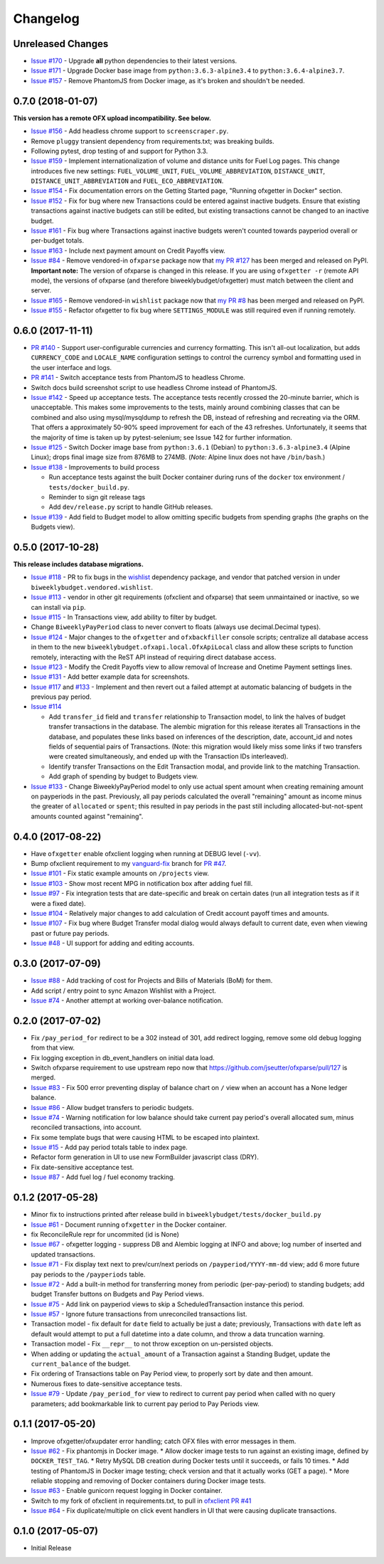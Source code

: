 Changelog
=========

Unreleased Changes
------------------

* `Issue #170 <https://github.com/jantman/biweeklybudget/issues/170>`_ - Upgrade **all** python dependencies to their latest versions.
* `Issue #171 <https://github.com/jantman/biweeklybudget/issues/171>`_ - Upgrade Docker base image from ``python:3.6.3-alpine3.4`` to ``python:3.6.4-alpine3.7``.
* `Issue #157 <https://github.com/jantman/biweeklybudget/issues/157>`_ - Remove PhantomJS from Docker image, as it's broken and shouldn't be needed.

0.7.0 (2018-01-07)
------------------

**This version has a remote OFX upload incompatibility. See below.**

* `Issue #156 <https://github.com/jantman/biweeklybudget/issues/156>`_ - Add headless chrome support to ``screenscraper.py``.
* Remove ``pluggy`` transient dependency from requirements.txt; was breaking builds.
* Following pytest, drop testing of and support for Python 3.3.
* `Issue #159 <https://github.com/jantman/biweeklybudget/issues/159>`_ - Implement internationalization of volume and distance units for Fuel Log pages. This change introduces five new settings: ``FUEL_VOLUME_UNIT``, ``FUEL_VOLUME_ABBREVIATION``, ``DISTANCE_UNIT``, ``DISTANCE_UNIT_ABBREVIATION`` and ``FUEL_ECO_ABBREVIATION``.
* `Issue #154 <https://github.com/jantman/biweeklybudget/issues/154>`_ - Fix documentation errors on the Getting Started page, "Running ofxgetter in Docker" section.
* `Issue #152 <https://github.com/jantman/biweeklybudget/issues/152>`_ - Fix for bug where new Transactions could be entered against inactive budgets. Ensure that existing transactions against inactive budgets can still be edited, but existing transactions cannot be changed to an inactive budget.
* `Issue #161 <https://github.com/jantman/biweeklybudget/issues/161>`_ - Fix bug where Transactions against inactive budgets weren't counted towards payperiod overall or per-budget totals.
* `Issue #163 <https://github.com/jantman/biweeklybudget/issues/163>`_ - Include next payment amount on Credit Payoffs view.
* `Issue #84 <https://github.com/jantman/biweeklybudget/issues/84>`_ - Remove vendored-in ``ofxparse`` package now that `my PR #127 <https://github.com/jseutter/ofxparse/pull/127>`_ has been merged and released on PyPI. **Important note:** The version of ofxparse is changed in this release. If you are using ``ofxgetter -r`` (remote API mode), the versions of ofxparse (and therefore biweeklybudget/ofxgetter) must match between the client and server.
* `Issue #165 <https://github.com/jantman/biweeklybudget/issues/165>`_ - Remove vendored-in ``wishlist`` package now that `my PR #8 <https://github.com/Jaymon/wishlist/pull/8>`_ has been merged and released on PyPI.
* `Issue #155 <https://github.com/jantman/biweeklybudget/issues/155>`_ - Refactor ofxgetter to fix bug where ``SETTINGS_MODULE`` was still required even if running remotely.

0.6.0 (2017-11-11)
------------------

* `PR #140 <https://github.com/jantman/biweeklybudget/issues/140>`_ - Support user-configurable currencies and currency formatting.
  This isn't all-out localization, but adds ``CURRENCY_CODE`` and ``LOCALE_NAME`` configuration settings to control the currency symbol
  and formatting used in the user interface and logs.
* `PR #141 <https://github.com/jantman/biweeklybudget/pull/141>`_ - Switch acceptance tests from PhantomJS to headless Chrome.
* Switch docs build screenshot script to use headless Chrome instead of PhantomJS.
* `Issue #142 <https://github.com/jantman/biweeklybudget/issues/142>`_ - Speed up acceptance tests. The acceptance tests recently crossed the 20-minute barrier, which is unacceptable. This makes some improvements to the tests, mainly around combining classes that can be combined and also using mysql/mysqldump to refresh the DB, instead of refreshing and recreating via the ORM. That offers a approximately 50-90% speed improvement for each of the 43 refreshes. Unfortunately, it seems that the majority of time is taken up by pytest-selenium; see Issue 142 for further information.
* `Issue #125 <https://github.com/jantman/biweeklybudget/issues/125>`_ - Switch Docker image base from ``python:3.6.1`` (Debian) to ``python:3.6.3-alpine3.4`` (Alpine Linux); drops final image size from 876MB to 274MB. (*Note:* Alpine linux does not have ``/bin/bash``.)
* `Issue #138 <https://github.com/jantman/biweeklybudget/issues/138>`_ - Improvements to build process

  * Run acceptance tests against the built Docker container during runs of the ``docker`` tox environment / ``tests/docker_build.py``.
  * Reminder to sign git release tags
  * Add ``dev/release.py`` script to handle GitHub releases.

* `Issue #139 <https://github.com/jantman/biweeklybudget/issues/139>`_ - Add field to Budget model to allow omitting specific budgets from spending graphs (the graphs on the Budgets view).

0.5.0 (2017-10-28)
------------------

**This release includes database migrations.**

* `Issue #118 <https://github.com/jantman/biweeklybudget/issues/118>`_ - PR to fix bugs in the
  `wishlist <https://github.com/Jaymon/wishlist>`_ dependency package, and vendor that patched
  version in under ``biweeklybudget.vendored.wishlist``.
* `Issue #113 <https://github.com/jantman/biweeklybudget/issues/113>`_ - vendor in other
  git requirements (ofxclient and ofxparse) that seem unmaintained or inactive, so we can install via ``pip``.
* `Issue #115 <https://github.com/jantman/biweeklybudget/issues/115>`_ - In Transactions view, add ability to filter by budget.
* Change ``BiweeklyPayPeriod`` class to never convert to floats (always use decimal.Decimal types).
* `Issue #124 <https://github.com/jantman/biweeklybudget/issues/124>`_ - Major changes to the ``ofxgetter`` and ``ofxbackfiller`` console scripts; centralize all database access in them to the new ``biweeklybudget.ofxapi.local.OfxApiLocal`` class and allow these scripts to function remotely, interacting with the ReST API instead of requiring direct database access.
* `Issue #123 <https://github.com/jantman/biweeklybudget/issues/123>`_ - Modify the Credit Payoffs view to allow removal of Increase and Onetime Payment settings lines.
* `Issue #131 <https://github.com/jantman/biweeklybudget/issues/131>`_ - Add better example data for screenshots.
* `Issue #117 <https://github.com/jantman/biweeklybudget/issues/117>`_ and `#133 <https://github.com/jantman/biweeklybudget/issues/133>`_ - Implement and then revert out a failed attempt at automatic balancing of budgets in the previous pay period.
* `Issue #114 <https://github.com/jantman/biweeklybudget/issues/114>`_

  * Add ``transfer_id`` field and ``transfer`` relationship to Transaction model, to link the halves of budget transfer transactions in the database. The alembic migration for this release iterates all Transactions in the database, and populates these links based on inferences of the description, date, account_id and notes fields of sequential pairs of Transactions. (Note: this migration would likely miss some links if two transfers were created simultaneously, and ended up with the Transaction IDs interleaved).
  * Identify transfer Transactions on the Edit Transaction modal, and provide link to the matching Transaction.
  * Add graph of spending by budget to Budgets view.
* `Issue #133 <https://github.com/jantman/biweeklybudget/issues/133>`_ - Change BiweeklyPayPeriod model to only use actual spent amount when creating remaining amount on payperiods in the past. Previously, all pay periods calculated the overall "remaining" amount as income minus the greater of ``allocated`` or ``spent``; this resulted in pay periods in the past still including allocated-but-not-spent amounts counted against "remaining".

0.4.0 (2017-08-22)
------------------

* Have ``ofxgetter`` enable ofxclient logging when running at DEBUG level (``-vv``).
* Bump ofxclient requirement to my `vanguard-fix <https://github.com/jantman/ofxclient/tree/vanguard-fix>`_ branch
  for `PR #47 <https://github.com/captin411/ofxclient/pull/47>`_.
* `Issue #101 <https://github.com/jantman/biweeklybudget/issues/101>`_ - Fix static example amounts on ``/projects`` view.
* `Issue #103 <https://github.com/jantman/biweeklybudget/issues/103>`_ - Show most recent MPG in notification box after adding fuel fill.
* `Issue #97 <https://github.com/jantman/biweeklybudget/issues/97>`_ - Fix integration tests that are date-specific and break on certain dates (run all integration tests as if it were a fixed date).
* `Issue #104 <https://github.com/jantman/biweeklybudget/issues/104>`_ - Relatively major changes to add calculation of Credit account payoff times and amounts.
* `Issue #107 <https://github.com/jantman/biweeklybudget/issues/107>`_ - Fix bug where Budget Transfer modal dialog would always default to current date, even when viewing past or future pay periods.
* `Issue #48 <https://github.com/jantman/biweeklybudget/issues/48>`_ - UI support for adding and editing accounts.

0.3.0 (2017-07-09)
------------------

* `Issue #88 <https://github.com/jantman/biweeklybudget/issues/88>`_ - Add tracking of cost for Projects and Bills of Materials (BoM) for them.
* Add script / entry point to sync Amazon Wishlist with a Project.
* `Issue #74 <https://github.com/jantman/biweeklybudget/issues/74>`_ - Another attempt at working over-balance notification.

0.2.0 (2017-07-02)
------------------

* Fix ``/pay_period_for`` redirect to be a 302 instead of 301, add redirect logging, remove some old debug logging from that view.
* Fix logging exception in db_event_handlers on initial data load.
* Switch ofxparse requirement to use upstream repo now that https://github.com/jseutter/ofxparse/pull/127 is merged.
* `Issue #83 <https://github.com/jantman/biweeklybudget/issues/83>`_ - Fix 500 error preventing display of balance chart on ``/`` view when an account has a None ledger balance.
* `Issue #86 <https://github.com/jantman/biweeklybudget/issues/86>`_ - Allow budget transfers to periodic budgets.
* `Issue #74 <https://github.com/jantman/biweeklybudget/issues/74>`_ - Warning notification for low balance should take current pay period's overall allocated sum, minus reconciled transactions, into account.
* Fix some template bugs that were causing HTML to be escaped into plaintext.
* `Issue #15 <https://github.com/jantman/biweeklybudget/issues/15>`_ - Add pay period totals table to index page.
* Refactor form generation in UI to use new FormBuilder javascript class (DRY).
* Fix date-sensitive acceptance test.
* `Issue #87 <https://github.com/jantman/biweeklybudget/issues/87>`_ - Add fuel log / fuel economy tracking.

0.1.2 (2017-05-28)
------------------

* Minor fix to instructions printed after release build in ``biweeklybudget/tests/docker_build.py``
* `Issue #61 <https://github.com/jantman/biweeklybudget/issues/61>`_ - Document running ``ofxgetter`` in the Docker container.
* fix ReconcileRule repr for uncommited (id is None)
* `Issue #67 <https://github.com/jantman/biweeklybudget/issues/67>`_ - ofxgetter logging -
  suppress DB and Alembic logging at INFO and above; log number of inserted  and updated transactions.
* `Issue #71 <https://github.com/jantman/biweeklybudget/issues/71>`_ - Fix display text next to prev/curr/next periods on ``/payperiod/YYYY-mm-dd`` view; add 6 more future pay periods to the ``/payperiods`` table.
* `Issue #72 <https://github.com/jantman/biweeklybudget/issues/72>`_ - Add a built-in method for transferring money from periodic (per-pay-period) to standing budgets; add budget Transfer buttons on Budgets and Pay Period views.
* `Issue #75 <https://github.com/jantman/biweeklybudget/issues/75>`_ - Add link on payperiod views to skip a ScheduledTransaction instance this period.
* `Issue #57 <https://github.com/jantman/biweeklybudget/issues/57>`_ - Ignore future transactions from unreconciled transactions list.
* Transaction model - fix default for ``date`` field to actually be just a date; previously, Transactions with ``date`` left as default would attempt to put a full datetime into a date column, and throw a data truncation warning.
* Transaction model - Fix ``__repr__`` to not throw exception on un-persisted objects.
* When adding or updating the ``actual_amount`` of a Transaction against a Standing Budget, update the ``current_balance`` of the budget.
* Fix ordering of Transactions table on Pay Period view, to properly sort by date and then amount.
* Numerous fixes to date-sensitive acceptance tests.
* `Issue #79 <https://github.com/jantman/biweeklybudget/issues/79>`_ - Update ``/pay_period_for`` view to redirect to current pay period when called with no query parameters; add bookmarkable link to current pay period to Pay Periods view.

0.1.1 (2017-05-20)
------------------

* Improve ofxgetter/ofxupdater error handling; catch OFX files with error messages in them.
* `Issue #62 <https://github.com/jantman/biweeklybudget/issues/62>`_ - Fix phantomjs in Docker image.
  * Allow docker image tests to run against an existing image, defined by ``DOCKER_TEST_TAG``.
  * Retry MySQL DB creation during Docker tests until it succeeds, or fails 10 times.
  * Add testing of PhantomJS in Docker image testing; check version and that it actually works (GET a page).
  * More reliable stopping and removing of Docker containers during Docker image tests.
* `Issue #63 <https://github.com/jantman/biweeklybudget/issues/63>`_ - Enable gunicorn request logging in Docker container.
* Switch to my fork of ofxclient in requirements.txt, to pull in `ofxclient PR #41 <https://github.com/captin411/ofxclient/pull/41>`_
* `Issue #64 <https://github.com/jantman/biweeklybudget/issues/64>`_ - Fix duplicate/multiple on click event handlers in UI that were causing duplicate transactions.

0.1.0 (2017-05-07)
------------------

* Initial Release
